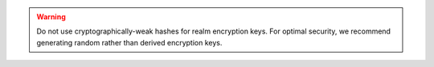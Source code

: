 .. warning::

   Do not use cryptographically-weak hashes for realm encryption keys. 
   For optimal security, we recommend generating random rather than derived 
   encryption keys.
